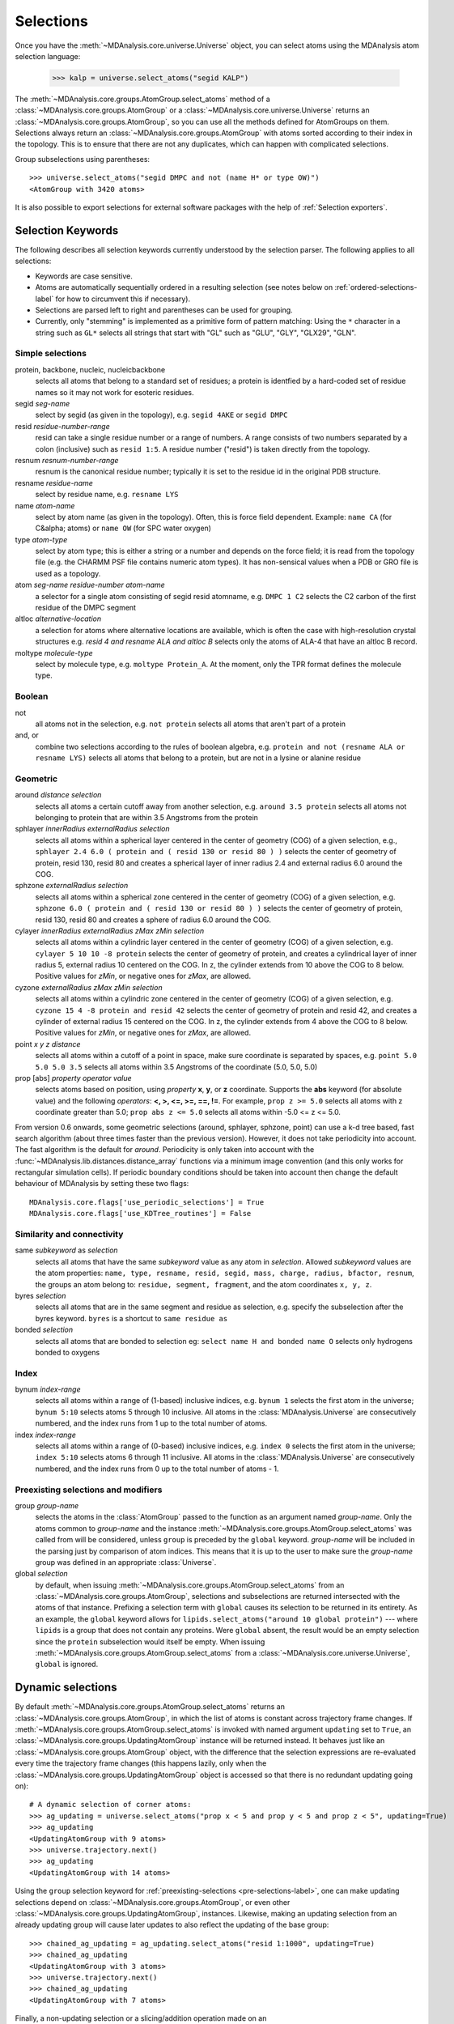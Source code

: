 .. -*- coding: utf-8 -*-
.. _selections:

====================
Selections
====================

Once you have the :meth:`~MDAnalysis.core.universe.Universe` object, you can
select atoms using the MDAnalysis atom selection language:

  >>> kalp = universe.select_atoms("segid KALP")


The :meth:`~MDAnalysis.core.groups.AtomGroup.select_atoms` method of a
:class:`~MDAnalysis.core.groups.AtomGroup` or a
:class:`~MDAnalysis.core.universe.Universe` returns an
:class:`~MDAnalysis.core.groups.AtomGroup`, so you can use all the methods
defined for AtomGroups on them. Selections always return an
:class:`~MDAnalysis.core.groups.AtomGroup` with atoms sorted according to their
index in the topology. This is to ensure that there are not any duplicates,
which can happen with complicated selections.

Group subselections using parentheses::

 >>> universe.select_atoms("segid DMPC and not (name H* or type OW)")
 <AtomGroup with 3420 atoms>


It is also possible to export selections for external software
packages with the help of :ref:`Selection exporters`.

Selection Keywords
==================

The following describes all selection keywords currently understood by the
selection parser. The following applies to all selections:

* Keywords are case sensitive.
* Atoms are automatically sequentially ordered in a resulting selection (see
  notes below on :ref:`ordered-selections-label` for how to circumvent this if
  necessary).
* Selections are parsed left to right and parentheses can be used for
  grouping.
* Currently, only "stemming" is implemented as a primitive form of pattern
  matching: Using the ``*`` character in a string such as ``GL*`` selects
  all strings that start with "GL" such as "GLU", "GLY", "GLX29", "GLN".


Simple selections
-----------------

protein, backbone, nucleic, nucleicbackbone
    selects all atoms that belong to a standard set of residues; a protein
    is identfied by a hard-coded set of residue names so it  may not
    work for esoteric residues.

segid *seg-name*
    select by segid (as given in the topology), e.g. ``segid 4AKE`` or
    ``segid DMPC``

resid *residue-number-range*
    resid can take a single residue number or a range of numbers. A range
    consists of two numbers separated by a colon (inclusive) such
    as ``resid 1:5``. A residue number ("resid") is taken directly from the
    topology.

resnum *resnum-number-range*
    resnum is the canonical residue number; typically it is set to the
    residue id in the original PDB structure.

resname *residue-name*
    select by residue name, e.g. ``resname LYS``

name *atom-name*
    select by atom name (as given in the topology). Often, this is force
    field dependent. Example: ``name CA`` (for C&alpha; atoms) or ``name
    OW`` (for SPC water oxygen)

type *atom-type*
    select by atom type; this is either a string or a number and depends on
    the force field; it is read from the topology file (e.g. the CHARMM PSF
    file contains numeric atom types). It has non-sensical values when a
    PDB or GRO file is used as a topology.

atom *seg-name*  *residue-number*  *atom-name*
    a selector for a single atom consisting of segid resid atomname,
    e.g. ``DMPC 1 C2`` selects the C2 carbon of the first residue of the
    DMPC segment

altloc *alternative-location*
    a selection for atoms where alternative locations are available, which is
    often the case with high-resolution crystal structures
    e.g. `resid 4 and resname ALA and altloc B` selects only the atoms of ALA-4
    that have an altloc B record.

moltype *molecule-type*
    select by molecule type, e.g. ``moltype Protein_A``. At the moment, only
    the TPR format defines the molecule type.

Boolean
-------

not
    all atoms not in the selection, e.g. ``not protein`` selects all atoms
    that aren't part of a protein

and, or
    combine two selections according to the rules of boolean algebra,
    e.g. ``protein and not (resname ALA or resname LYS)`` selects all atoms
    that belong to a protein, but are not in a lysine or alanine residue

Geometric
---------

around *distance*  *selection*
    selects all atoms a certain cutoff away from another selection,
    e.g. ``around 3.5 protein`` selects all atoms not belonging to protein
    that are within 3.5 Angstroms from the protein

sphlayer *innerRadius* *externalRadius* *selection*
    selects all atoms within a spherical layer centered in the center of
    geometry (COG) of a given selection, e.g., ``sphlayer 2.4 6.0 ( protein
    and ( resid 130 or resid 80 ) )`` selects the center of geometry of
    protein, resid 130, resid 80 and creates a spherical layer of inner
    radius 2.4 and external radius 6.0 around the COG.

sphzone *externalRadius* *selection*
    selects all atoms within a spherical zone centered in the center of
    geometry (COG) of a given selection, e.g. ``sphzone 6.0 ( protein and (
    resid 130 or resid 80 ) )`` selects the center of geometry of protein,
    resid 130, resid 80 and creates a sphere of radius 6.0 around the COG.

cylayer *innerRadius* *externalRadius* *zMax* *zMin* *selection*
    selects all atoms within a cylindric layer centered in the center of
    geometry (COG) of a given selection, e.g. ``cylayer 5 10 10 -8
    protein`` selects the center of geometry of protein, and creates a
    cylindrical layer of inner radius 5, external radius 10 centered on the
    COG. In z, the cylinder extends from 10 above the COG to 8
    below. Positive values for *zMin*, or negative ones for *zMax*, are
    allowed.

cyzone *externalRadius* *zMax* *zMin* *selection*
    selects all atoms within a cylindric zone centered in the center of
    geometry (COG) of a given selection, e.g. ``cyzone 15 4 -8 protein and
    resid 42`` selects the center of geometry of protein and resid 42, and
    creates a cylinder of external radius 15 centered on the COG. In z, the
    cylinder extends from 4 above the COG to 8 below. Positive values for
    *zMin*, or negative ones for *zMax*, are allowed.

    .. versionchanged:: 0.10.0
       keywords *cyzone* and *cylayer* now take *zMax* and *zMin* to be
       relative to the COG of *selection*, instead of absolute z-values
       in the box.

point *x* *y* *z*  *distance*
    selects all atoms within a cutoff of a point in space, make sure
    coordinate is separated by spaces, e.g. ``point 5.0 5.0 5.0 3.5``
    selects all atoms within 3.5 Angstroms of the coordinate (5.0, 5.0,
    5.0)

prop [abs] *property*  *operator*  *value*
    selects atoms based on position, using *property* **x**, **y**, or
    **z** coordinate. Supports the **abs** keyword (for absolute value) and
    the following *operators*: **<, >, <=, >=, ==, !=**. For example,
    ``prop z >= 5.0`` selects all atoms with z coordinate greater than 5.0;
    ``prop abs z <= 5.0`` selects all atoms within -5.0 <= z <= 5.0.

From version 0.6 onwards, some geometric selections (around, sphlayer,
sphzone, point) can use a k-d tree based, fast search algorithm (about three
times faster than the previous version). However, it does not take periodicity
into account. The fast algorithm is the default for *around*. Periodicity is
only taken into account with the
:func:`~MDAnalysis.lib.distances.distance_array` functions via a minimum
image convention (and this only works for rectangular simulation cells). If
periodic boundary conditions should be taken into account then change the
default behaviour of MDAnalysis by setting these two flags::

  MDAnalysis.core.flags['use_periodic_selections'] = True
  MDAnalysis.core.flags['use_KDTree_routines'] = False


Similarity and connectivity
---------------------------

same *subkeyword* as *selection*
    selects all atoms that have the same *subkeyword* value as any atom in
    *selection*. Allowed *subkeyword* values are the atom properties: ``name,
    type, resname, resid, segid, mass, charge, radius, bfactor, resnum``, the
    groups an atom belong to: ``residue, segment, fragment``, and the atom
    coordinates ``x, y, z``.

byres *selection*
    selects all atoms that are in the same segment and residue as selection,
    e.g. specify the subselection after the byres keyword.  ``byres`` is a
    shortcut to ``same residue as``

bonded *selection*
    selects all atoms that are bonded to selection
    eg: ``select name H and bonded name O`` selects only hydrogens bonded to
    oxygens

Index
-----

bynum *index-range*
    selects all atoms within a range of (1-based) inclusive indices,
    e.g. ``bynum 1`` selects the first atom in the universe; ``bynum 5:10``
    selects atoms 5 through 10 inclusive. All atoms in the
    :class:`MDAnalysis.Universe` are consecutively numbered, and the index
    runs from 1 up to the total number of atoms.

index *index-range*
    selects all atoms within a range of (0-based) inclusive indices,
    e.g. ``index 0`` selects the first atom in the universe; ``index 5:10``
    selects atoms 6 through 11 inclusive. All atoms in the
    :class:`MDAnalysis.Universe` are consecutively numbered, and the index
    runs from 0 up to the total number of atoms - 1.

.. _pre-selections-label:

Preexisting selections and modifiers
------------------------------------

group `group-name`
    selects the atoms in the :class:`AtomGroup` passed to the function as an
    argument named `group-name`. Only the atoms common to `group-name` and the
    instance :meth:`~MDAnalysis.core.groups.AtomGroup.select_atoms` was called
    from will be considered, unless ``group`` is preceded by the ``global``
    keyword. `group-name` will be included in the parsing just by comparison of
    atom indices. This means that it is up to the user to make sure the
    `group-name` group was defined in an appropriate :class:`Universe`.

global *selection*
    by default, when issuing
    :meth:`~MDAnalysis.core.groups.AtomGroup.select_atoms` from an
    :class:`~MDAnalysis.core.groups.AtomGroup`, selections and subselections
    are returned intersected with the atoms of that instance.  Prefixing a
    selection term with ``global`` causes its selection to be returned in its
    entirety.  As an example, the ``global`` keyword allows for
    ``lipids.select_atoms("around 10 global protein")`` --- where ``lipids`` is
    a group that does not contain any proteins. Were ``global`` absent, the
    result would be an empty selection since the ``protein`` subselection would
    itself be empty.  When issuing
    :meth:`~MDAnalysis.core.groups.AtomGroup.select_atoms` from a
    :class:`~MDAnalysis.core.universe.Universe`, ``global`` is ignored.

.. deprecated:: 0.11
   The use of ``fullgroup`` has been deprecated in favor of the equivalent
   ``global group``.

Dynamic selections
==================

By default :meth:`~MDAnalysis.core.groups.AtomGroup.select_atoms` returns an
:class:`~MDAnalysis.core.groups.AtomGroup`, in which the list of atoms is
constant across trajectory frame changes. If
:meth:`~MDAnalysis.core.groups.AtomGroup.select_atoms` is invoked with named
argument ``updating`` set to ``True``, an
:class:`~MDAnalysis.core.groups.UpdatingAtomGroup` instance will be returned
instead. It behaves just like an :class:`~MDAnalysis.core.groups.AtomGroup`
object, with the difference that the selection expressions are re-evaluated
every time the trajectory frame changes (this happens lazily, only when the
:class:`~MDAnalysis.core.groups.UpdatingAtomGroup` object is accessed so that
there is no redundant updating going on)::

 # A dynamic selection of corner atoms:
 >>> ag_updating = universe.select_atoms("prop x < 5 and prop y < 5 and prop z < 5", updating=True)
 >>> ag_updating
 <UpdatingAtomGroup with 9 atoms>
 >>> universe.trajectory.next()
 >>> ag_updating
 <UpdatingAtomGroup with 14 atoms>

Using the ``group`` selection keyword for
:ref:`preexisting-selections <pre-selections-label>`, one can
make updating selections depend on
:class:`~MDAnalysis.core.groups.AtomGroup`, or even other
:class:`~MDAnalysis.core.groups.UpdatingAtomGroup`, instances.
Likewise, making an updating selection from an already updating group will
cause later updates to also reflect the updating of the base group::

 >>> chained_ag_updating = ag_updating.select_atoms("resid 1:1000", updating=True)
 >>> chained_ag_updating
 <UpdatingAtomGroup with 3 atoms>
 >>> universe.trajectory.next()
 >>> chained_ag_updating
 <UpdatingAtomGroup with 7 atoms>

Finally, a non-updating selection or a slicing/addition operation made on an
:class:`~MDAnalysis.core.groups.UpdatingAtomGroup` will return a static
:class:`~MDAnalysis.core.groups.AtomGroup`, which will no longer update
across frames::

 >>> static_ag = ag_updating.select_atoms("resid 1:1000")
 >>> static_ag
 <UpdatingAtomGroup with 3 atoms>
 >>> universe.trajectory.next()
 >>> static_ag
 <UpdatingAtomGroup with 3 atoms>

.. _instance-selectors:

Instant selectors
=================

.. deprecated:: 0.16.2
   *Instant selectors* will be removed in the 1.0 release in order to
   streamline the MDAnalysis user interface. They do not seem to be
   widely used anymore, can produce cryptic error messages, and are
   not considered "Pythonic" (and therefore not very intuitive for new
   users). See issue `#1377
   <https://github.com/MDAnalysis/mdanalysis/issues/1377>`_ for more
   details.


For interactive work it becomes rather tedious to type common selection strings
repeatedly. MDAnalysis automatically generates a number of *instant selectors*
as attributes of the :class:`~MDAnalysis.core.universe.Universe` and number of
other levels of the structural hierarchy, namely for
:class:`~MDAnalysis.core.groups.AtomGroup`,
:class:`~MDAnalysis.core.groups.Residue`,
:class:`~MDAnalysis.core.groups.ResidueGroup`,
:class:`~MDAnalysis.core.groups.Segment` and
:class:`~MDAnalysis.core.groups.SegmentGroup`.

Segment selector
----------------

.. deprecated:: 0.16.2
   Use ``SegmentGroup[SegmentGroup.segids == '<name>']`` instead. Note that this
   *always* returns a :class:`SegmentGroup` and *never* a :class:`Segment`
   (unlike the instant selector).

- ``universe.<segid>`` or ``universe.s<segid>`` (if *<segid>* starts with a
  number)
- returns a :class:`~MDAnalysis.core.groups.Segment`
- works for :class:`~MDAnalysis.core.universe.Universe` and :class:`~MDAnalysis.core.groups.SegmentGroup`
- example
   >>> u.s4AKE
   <Segment '4AKE'>

Resid selector
--------------

.. deprecated:: 0.16.2
   Use ``Segment.residues[N-1]`` instead.

- ``seg.r<N>`` selects residue with number ``<N>``
- returns a :class:`~MDAnalysis.core.groups.Residue`
- works for :class:`~MDAnalysis.core.groups.Segment` and :class:`~MDAnalysis.core.groups.SegmentGroup`
- example
    >>>  u.s4AKE.r100
    <Residue 'GLY', 100>

Residue name selector
---------------------

.. deprecated:: 0.16.2
   Use ``ResidueGroup[ResidueGroup.resnames == '<name>']`` or
   ``Segment.residues[Segment.residues == '<name>']`` instead. Note that this
   *always* returns a :class:`ResidueGroup` and *never* a :class:`Residue`
   (unlike the instant selector).

- ``seg.<resname>`` selects residues with residue name ``<resname>``
- returns a :class:`~MDAnalysis.core.groups.ResidueGroup`
- works for :class:`~MDAnalysis.core.groups.Segment` and :class:`~MDAnalysis.core.groups.SegmentGroup`
- examples
    >>> u.s4AKE.MET
    <ResidueGroup [<Residue 'MET', 1>, <Residue 'MET', 21>, <Residue 'MET', 34>, <Residue 'MET', 53>, <Residue 'MET', 96>, <Residue 'MET', 174>]>
    >>> u.s4AKE.CYS
    <ResidueGroup [<Residue 'CYS', 77>]>
    >>> u.s4AKE.TRP
    NoDataError: No atoms defined for AtomGroup
- The result is always a :class:`~MDAnalysis.core.groups.ResidueGroup`; if no
  residues can be found then a :exc:`MDAnalysis.NoDataError` is raised.

Atom name selector
------------------

.. deprecated:: 0.16.2
   Use ``AtomGroup.select_atoms('name <name>')`` instead. Note that this
   *always* returns an :class:`AtomGroup` and *never* an :class:`Atom` (unlike
   the instant selector).

- ``g.<atomname>`` selects a single atom or a group of atoms with name
  ``<atomname>``
- returns
    - a :class:`~MDAnalysis.core.groups.Atom` if only a single atom was found,
    - a :class:`~MDAnalysis.core.groups.AtomGroup` if more than one atom was
      found, or
    - raises a :exc:`MDAnalysis.SelectionError` if no atom was found.
- works for any group derived from :class:`~MDAnalysis.core.groups.AtomGroup`
  (i.e. all the ones mentioned above)
- examples
    >>> u.atoms.CG
    >>> <AtomGroup with 125 atoms>
    >>> u.s4AKE.CG
    <AtomGroup with 125 atoms>
    >>> u.s4AKE.r100.CA
    < Atom 1516: name 'CA' of type '23' of resname 'GLY', resid 100 and segid '4AKE'>
    >>> u.s4AKE.r100.CB
    SelectionError: No atom in residue GLY with name CB


.. _ordered-selections-label:

Ordered selections
==================

:meth:`~MDAnalysis.core.groups.AtomGroup.select_atoms` sorts the atoms
in the :class:`~MDAnalysis.core.groups.AtomGroup` by atom index before
returning them (this is to eliminate possible duplicates in the
selection). If the ordering of atoms is crucial (for instance when
describing angles or dihedrals) or if duplicate atoms are required
then one has to concatenate multiple AtomGroups, which does not sort
them.

The most straightforward way to concatentate two AtomGroups is by using the
``+`` operator::

 >>> ordered = u.select_atoms("segid DMPC and resid 3 and name P") + u.select_atoms("segid DMPC and resid 2 and name P")
 >>> print list(ordered)
 [< Atom 570: name 'P' of type '180' of resid 'DMPC', 3 and 'DMPC'>,
 < Atom 452: name 'P' of type '180' of resid 'DMPC', 2 and 'DMPC'>]

A shortcut is to provide *two or more* selections to
:meth:`~MDAnalysis.core.universe.Universe.select_atoms`, which then
does the concatenation automatically::

 >>> print list(universe.select_atoms("segid DMPC and resid 3 and name P", "segid DMPC and resid 2 and name P"))
 [< Atom 570: name 'P' of type '180' of resid 'DMPC', 3 and 'DMPC'>,
 < Atom 452: name 'P' of type '180' of resid 'DMPC', 2 and 'DMPC'>]

Just for comparison to show that a single selection string does not
work as one might expect::

 # WRONG!
 >>> print list(universe.select_atoms("segid DMPC and ( resid 3 or resid 2 ) and name P"))
 [< Atom 452: name 'P' of type '180' of resid 'DMPC', 2 and 'DMPC'>,
 < Atom 570: name 'P' of type '180' of resid 'DMPC', 3 and 'DMPC'>]
